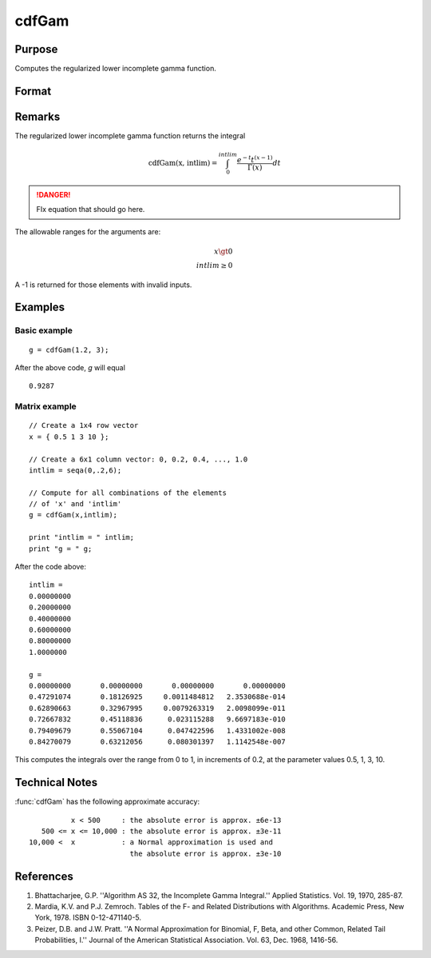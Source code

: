 
cdfGam
==============================================

Purpose
----------------
Computes the regularized lower incomplete gamma function.

Format
----------------
.. function:: cdfGam(x, intlim)

    :param x: data
    :type x: NxK matrix

    :param intlim: ExE compatible with *x*, containing the integration limit.
    :type intlim: LxM matrix

    :returns: g (*matrix*), max(N,L) by max(K,M) matrix.

Remarks
-------

The regularized lower incomplete gamma function returns the integral

.. math:: \text{cdfGam(x, intlim)} = \int_{0}^{intlim} \frac{e^{-t}t^{(x-1)}}{\Gamma(x)}dt


.. DANGER:: FIx equation that should go here.

The allowable ranges for the arguments are:

.. math::

        x \gt 0\\
   intlim \ge 0

A -1 is returned for those elements with invalid inputs.

Examples
----------------

Basic example
+++++++++++++++
::

    g = cdfGam(1.2, 3);

After the above code, `g` will equal

::

   0.9287

Matrix example
+++++++++++++++

::

    // Create a 1x4 row vector
    x = { 0.5 1 3 10 };

    // Create a 6x1 column vector: 0, 0.2, 0.4, ..., 1.0
    intlim = seqa(0,.2,6);

    // Compute for all combinations of the elements
    // of 'x' and 'intlim'
    g = cdfGam(x,intlim);

    print "intlim = " intlim;				
    print "g = " g;

After the code above:

::

    intlim = 
    0.00000000 
    0.20000000 
    0.40000000 
    0.60000000 
    0.80000000 
    1.0000000 
    
    g = 
    0.00000000       0.00000000       0.00000000       0.00000000 
    0.47291074       0.18126925     0.0011484812   2.3530688e-014 
    0.62890663       0.32967995     0.0079263319   2.0098099e-011 
    0.72667832       0.45118836      0.023115288   9.6697183e-010 
    0.79409679       0.55067104      0.047422596   1.4331002e-008 
    0.84270079       0.63212056      0.080301397   1.1142548e-007

This computes the integrals over the range from 0 to 1, in increments of 0.2, at the parameter values 0.5, 1, 3, 10.

Technical Notes
------------

:func:`cdfGam` has the following approximate accuracy:

::

             x < 500     : the absolute error is approx. ±6e-13
      500 <= x <= 10,000 : the absolute error is approx. ±3e-11
   10,000 <  x           : a Normal approximation is used and 
                           the absolute error is approx. ±3e-10

References
------------

#. Bhattacharjee, G.P. ''Algorithm AS 32, the Incomplete Gamma
   Integral.'' Applied Statistics. Vol. 19, 1970, 285-87.

#. Mardia, K.V. and P.J. Zemroch. Tables of the F- and Related
   Distributions with Algorithms. Academic Press, New York, 1978. ISBN
   0-12-471140-5.

#. Peizer, D.B. and J.W. Pratt. ''A Normal Approximation for Binomial,
   F, Beta, and other Common, Related Tail Probabilities, I.'' Journal
   of the American Statistical Association. Vol. 63, Dec. 1968, 1416-56.

